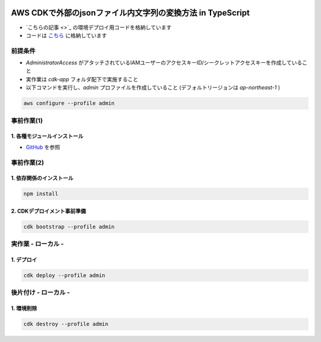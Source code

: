 .. image:: ./doc/001samune.png

===============================================================================
AWS CDKで外部のjsonファイル内文字列の変換方法 in TypeScript
===============================================================================

* `こちらの記事 <>`_ の環境デプロイ用コードを格納しています
* コードは `こちら <./code/cdk-app>`_ に格納しています

前提条件
=====================================================================
* *AdministratorAccess* がアタッチされているIAMユーザーのアクセスキーID/シークレットアクセスキーを作成していること
* 実作業は *cdk-app* フォルダ配下で実施すること
* 以下コマンドを実行し、*admin* プロファイルを作成していること (デフォルトリージョンは *ap-northeast-1* )

.. code-block:: bash

  aws configure --profile admin

事前作業(1)
=====================================================================
1. 各種モジュールインストール
---------------------------------------------------------------------
* `GitHub <https://github.com/tyskJ/common-environment-setup>`_ を参照

事前作業(2)
=====================================================================
1. 依存関係のインストール
---------------------------------------------------------------------
.. code-block:: bash

  npm install

2. CDKデプロイメント事前準備
---------------------------------------------------------------------
.. code-block:: bash

  cdk bootstrap --profile admin

実作業 - ローカル -
=====================================================================
1. デプロイ
---------------------------------------------------------------------
.. code-block:: bash

  cdk deploy --profile admin


後片付け - ローカル -
=====================================================================
1. 環境削除
---------------------------------------------------------------------
.. code-block:: bash

  cdk destroy --profile admin
